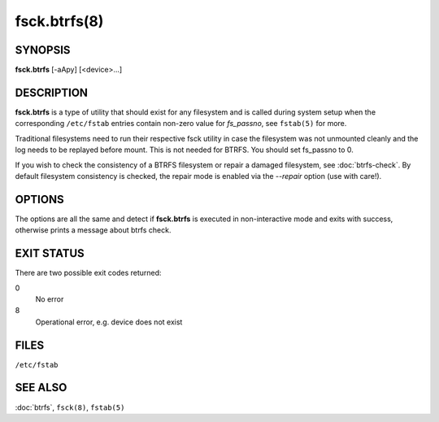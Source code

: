 fsck.btrfs(8)
=============

SYNOPSIS
--------

**fsck.btrfs** [-aApy] [<device>...]

DESCRIPTION
-----------

**fsck.btrfs** is a type of utility that should exist for any filesystem and is
called during system setup when the corresponding ``/etc/fstab`` entries
contain non-zero value for *fs_passno*, see ``fstab(5)`` for more.

Traditional filesystems need to run their respective fsck utility in case the
filesystem was not unmounted cleanly and the log needs to be replayed before
mount. This is not needed for BTRFS. You should set fs_passno to 0.

If you wish to check the consistency of a BTRFS filesystem or repair a damaged
filesystem, see :doc:`btrfs-check`. By default filesystem consistency is checked,
the repair mode is enabled via the *--repair* option (use with care!).

OPTIONS
-------

The options are all the same and detect if **fsck.btrfs** is executed in
non-interactive mode and exits with success, otherwise prints a message about
btrfs check.

EXIT STATUS
-----------

There are two possible exit codes returned:

0
        No error

8
        Operational error, e.g. device does not exist

FILES
-----

``/etc/fstab``

SEE ALSO
--------

:doc:`btrfs`,
``fsck(8)``,
``fstab(5)``
